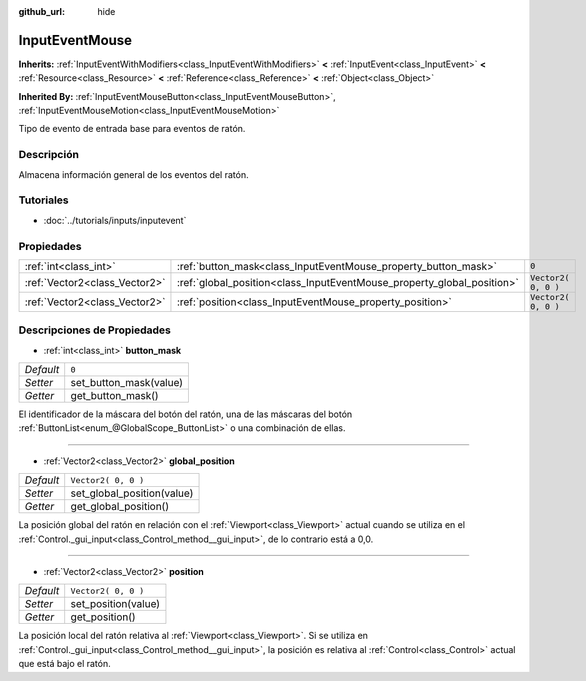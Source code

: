 :github_url: hide

.. Generated automatically by doc/tools/make_rst.py in Godot's source tree.
.. DO NOT EDIT THIS FILE, but the InputEventMouse.xml source instead.
.. The source is found in doc/classes or modules/<name>/doc_classes.

.. _class_InputEventMouse:

InputEventMouse
===============

**Inherits:** :ref:`InputEventWithModifiers<class_InputEventWithModifiers>` **<** :ref:`InputEvent<class_InputEvent>` **<** :ref:`Resource<class_Resource>` **<** :ref:`Reference<class_Reference>` **<** :ref:`Object<class_Object>`

**Inherited By:** :ref:`InputEventMouseButton<class_InputEventMouseButton>`, :ref:`InputEventMouseMotion<class_InputEventMouseMotion>`

Tipo de evento de entrada base para eventos de ratón.

Descripción
----------------------

Almacena información general de los eventos del ratón.

Tutoriales
--------------------

- :doc:`../tutorials/inputs/inputevent`

Propiedades
----------------------

+-------------------------------+------------------------------------------------------------------------+---------------------+
| :ref:`int<class_int>`         | :ref:`button_mask<class_InputEventMouse_property_button_mask>`         | ``0``               |
+-------------------------------+------------------------------------------------------------------------+---------------------+
| :ref:`Vector2<class_Vector2>` | :ref:`global_position<class_InputEventMouse_property_global_position>` | ``Vector2( 0, 0 )`` |
+-------------------------------+------------------------------------------------------------------------+---------------------+
| :ref:`Vector2<class_Vector2>` | :ref:`position<class_InputEventMouse_property_position>`               | ``Vector2( 0, 0 )`` |
+-------------------------------+------------------------------------------------------------------------+---------------------+

Descripciones de Propiedades
--------------------------------------------------------

.. _class_InputEventMouse_property_button_mask:

- :ref:`int<class_int>` **button_mask**

+-----------+------------------------+
| *Default* | ``0``                  |
+-----------+------------------------+
| *Setter*  | set_button_mask(value) |
+-----------+------------------------+
| *Getter*  | get_button_mask()      |
+-----------+------------------------+

El identificador de la máscara del botón del ratón, una de las máscaras del botón :ref:`ButtonList<enum_@GlobalScope_ButtonList>` o una combinación de ellas.

----

.. _class_InputEventMouse_property_global_position:

- :ref:`Vector2<class_Vector2>` **global_position**

+-----------+----------------------------+
| *Default* | ``Vector2( 0, 0 )``        |
+-----------+----------------------------+
| *Setter*  | set_global_position(value) |
+-----------+----------------------------+
| *Getter*  | get_global_position()      |
+-----------+----------------------------+

La posición global del ratón en relación con el :ref:`Viewport<class_Viewport>` actual cuando se utiliza en el :ref:`Control._gui_input<class_Control_method__gui_input>`, de lo contrario está a 0,0.

----

.. _class_InputEventMouse_property_position:

- :ref:`Vector2<class_Vector2>` **position**

+-----------+---------------------+
| *Default* | ``Vector2( 0, 0 )`` |
+-----------+---------------------+
| *Setter*  | set_position(value) |
+-----------+---------------------+
| *Getter*  | get_position()      |
+-----------+---------------------+

La posición local del ratón relativa al :ref:`Viewport<class_Viewport>`. Si se utiliza en :ref:`Control._gui_input<class_Control_method__gui_input>`, la posición es relativa al :ref:`Control<class_Control>` actual que está bajo el ratón.

.. |virtual| replace:: :abbr:`virtual (This method should typically be overridden by the user to have any effect.)`
.. |const| replace:: :abbr:`const (This method has no side effects. It doesn't modify any of the instance's member variables.)`
.. |vararg| replace:: :abbr:`vararg (This method accepts any number of arguments after the ones described here.)`
